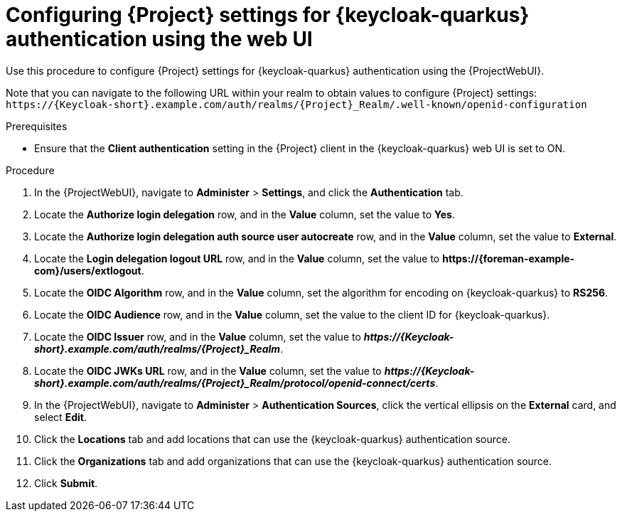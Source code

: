 [id="configuring-{project-context}-settings-for-keycloak-authentication-using-the-web-ui_{context}"]
= Configuring {Project} settings for {keycloak-quarkus} authentication using the web UI

Use this procedure to configure {Project} settings for {keycloak-quarkus} authentication using the {ProjectWebUI}.

Note that you can navigate to the following URL within your realm to obtain values to configure {Project} settings: `\https://{Keycloak-short}.example.com/auth/realms/{Project}_Realm/.well-known/openid-configuration`

.Prerequisites

* Ensure that the *Client authentication* setting in the {Project} client in the {keycloak-quarkus} web UI is set to ON.

.Procedure

. In the {ProjectWebUI}, navigate to *Administer* > *Settings*, and click the *Authentication* tab.
. Locate the *Authorize login delegation* row, and in the *Value* column, set the value to *Yes*.
. Locate the *Authorize login delegation auth source user autocreate* row, and in the *Value* column,
set the value to *External*.
. Locate the *Login delegation logout URL* row, and in the *Value* column, set the value to *\https://{foreman-example-com}/users/extlogout*.
. Locate the *OIDC Algorithm* row, and in the *Value* column, set the algorithm for encoding on {keycloak-quarkus} to *RS256*.
. Locate the *OIDC Audience* row, and in the *Value* column, set the value to the client ID for {keycloak-quarkus}.
. Locate the *OIDC Issuer* row, and in the *Value* column, set the value to *_\https://{Keycloak-short}.example.com/auth/realms/{Project}_Realm_*.
. Locate the *OIDC JWKs URL* row, and in the *Value* column, set the value to *_\https://{Keycloak-short}.example.com/auth/realms/{Project}_Realm/protocol/openid-connect/certs_*.
. In the {ProjectWebUI}, navigate to *Administer* > *Authentication Sources*, click the vertical ellipsis on the *External* card, and select *Edit*.
. Click the *Locations* tab and add locations that can use the {keycloak-quarkus} authentication source.
. Click the *Organizations* tab and add organizations that can use the {keycloak-quarkus} authentication source.
. Click *Submit*.
